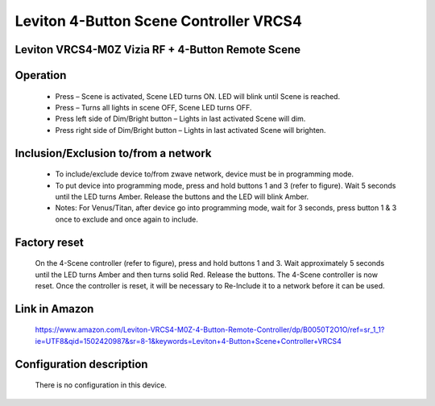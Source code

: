 Leviton 4-Button Scene Controller VRCS4
---------------------------------------
Leviton VRCS4-M0Z Vizia RF + 4-Button Remote Scene 
~~~~~~~~~~~~~~~~~~~~~~~~~~~~~~~~~~~~~~~~~~~~~~~~~~~~~~~~~~~~~~~~~~~~~~~~~~~~~~~~~~~~~~~~~~~~~~~~~~~~~~~~~~~~~~~~~~~~~~~~~~~~~~~~~~~~~~~~~~


	.. image:: ../../images/dimmable_inwall_switch/leviton_4button_scene_controller_vrcs4.jpg
	.. :align: left

Operation
~~~~~~~~~~~~~~~~~
	- Press – Scene is activated, Scene LED turns ON. LED will blink until Scene is reached.
	- Press – Turns all lights in scene OFF, Scene LED turns OFF.
	- Press left side of Dim/Bright button – Lights in last activated Scene will dim.
	- Press right side of Dim/Bright button – Lights in last activated Scene will brighten.
	
	.. image:: ../../images/dimmable_inwall_switch/leviton_4button_scene_controller_vrcs4_desc.jpg
	.. :align: left

Inclusion/Exclusion to/from a network
~~~~~~~~~~~~~~~~~~~~~~~~~~~~~~~~~~~~~~~~
	- To include/exclude device to/from zwave network, device must be in programming mode.
	- To put device into programming mode, press and hold buttons 1 and 3 (refer to figure). Wait 5 seconds until the LED turns Amber. Release the buttons and the LED will blink Amber.
	
	- Notes: For Venus/Titan, after device go into programming mode, wait for 3 seconds, press button 1 & 3 once to exclude and once again to include.
	
	
	.. image:: ../../images/dimmable_inwall_switch/leviton_4button_scene_controller_vrcs4_inc.jpg
	.. :align: left


Factory reset
~~~~~~~~~~~~~~~~~~~~~ 
	On the 4-Scene controller (refer to figure), press and hold buttons 1 and 3. Wait approximately 5 seconds until the LED turns Amber and then turns solid Red. Release the buttons. The 4-Scene controller is now reset. Once the controller is reset, it will be necessary to Re-Include it to a network before it can be used.


Link in Amazon
~~~~~~~~~~~~~~~~
	https://www.amazon.com/Leviton-VRCS4-M0Z-4-Button-Remote-Controller/dp/B0050T2O1O/ref=sr_1_1?ie=UTF8&qid=1502420987&sr=8-1&keywords=Leviton+4-Button+Scene+Controller+VRCS4

Configuration description
~~~~~~~~~~~~~~~~~~~~~~~~~~
	There is no configuration in this device.
	
